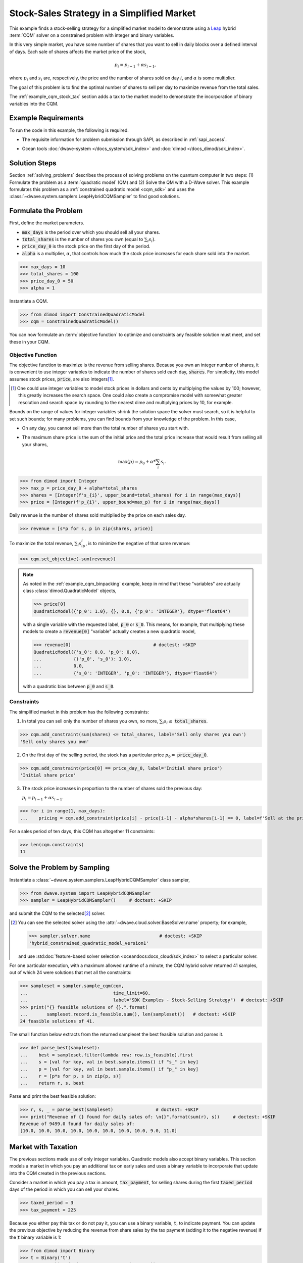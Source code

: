 .. _example_cqm_stock_selling:

===========================================
Stock-Sales Strategy in a Simplified Market
===========================================

This example finds a stock-selling strategy for a simplified market model to
demonstrate using a `Leap <https://cloud.dwavesys.com/leap/>`_ hybrid :term:`CQM`
solver on a constrained problem with integer and binary variables.

In this very simple market, you have some number of shares that you want to
sell in daily blocks over a defined interval of days. Each sale of shares
affects the market price of the stock,

.. math::

	p_i = p_{i-1} + \alpha s_{i-1},

where :math:`p_i` and :math:`s_i` are, respectively, the price and the number of
shares sold on day :math:`i`, and :math:`\alpha` is some multiplier.

The goal of this problem is to find the optimal number of shares to sell per
day to maximize revenue from the total sales.

The :ref:`example_cqm_stock_tax` section adds a tax to the market model to
demonstrate the incorporation of binary variables into the CQM.

Example Requirements
====================

To run the code in this example, the following is required.

* The requisite information for problem submission through SAPI, as described
  in :ref:`sapi_access`.
* Ocean tools :doc:`dwave-system </docs_system/sdk_index>` and
  :doc:`dimod </docs_dimod/sdk_index>`.

	.. include:: hybrid_solver_service.rst
	  :start-after: example-requirements-start-marker
	  :end-before: example-requirements-end-marker

Solution Steps
==============

Section :ref:`solving_problems` describes the process of solving problems on
the quantum computer in two steps: (1) Formulate the problem as a
:term:`quadratic model` (QM) and (2) Solve the QM with a D-Wave solver. This
example formulates this problem as a :ref:`constrained quadratic model <cqm_sdk>`
and uses the :class:`~dwave.system.samplers.LeapHybridCQMSampler` to find good
solutions.

Formulate the Problem
=====================

First, define the market parameters.

* :code:`max_days` is the period over which you should sell all your shares.
* :code:`total_shares` is the number of shares you own (equal to :math:`\sum_i s_i`).
* :code:`price_day_0` is the stock price on the first day of the period.
* :code:`alpha` is a multiplier, :math:`\alpha`, that controls how much the stock
  price increases for each share sold into the market.

>>> max_days = 10
>>> total_shares = 100
>>> price_day_0 = 50
>>> alpha = 1

Instantiate a CQM.

>>> from dimod import ConstrainedQuadraticModel
>>> cqm = ConstrainedQuadraticModel()

You can now formulate an :term:`objective function` to optimize and constraints
any feasible solution must meet, and set these in your CQM.


Objective Function
------------------

The objective function to maximize is the revenue from selling shares. Because
you own an integer number of shares, it is convenient to use integer variables
to indicate the number of shares sold each day, :code:`shares`. For simplicity,
this model assumes stock prices, :code:`price`, are also integers\ [#]_.

.. [#]
   One could use integer variables to model stock prices in dollars and cents
   by multiplying the values by 100; however, this greatly increases the search
   space. One could also create a compromise model with somewhat greater
   resolution and search space by rounding to the nearest dime and multiplying
   prices by 10, for example.

Bounds on the range of values for integer variables shrink the solution
space the solver must search, so it is helpful to set such bounds; for many
problems, you can find bounds from your knowledge of the problem. In this case,

* On any day, you cannot sell more than the total number of shares you start with.
* The maximum share price is the sum of the initial price and the total price
  increase that would result from selling all your shares,

  .. math::

	\max(p) = p_0 + \alpha * \sum_i s_i.

>>> from dimod import Integer
>>> max_p = price_day_0 + alpha*total_shares
>>> shares = [Integer(f's_{i}', upper_bound=total_shares) for i in range(max_days)]
>>> price = [Integer(f'p_{i}', upper_bound=max_p) for i in range(max_days)]

Daily revenue is the number of shares sold multiplied by the price on each sales
day.

>>> revenue = [s*p for s, p in zip(shares, price)]

To maximize the total revenue, :math:`\sum_i s_ip_i`, is to minimize the negative
of that same revenue:

>>> cqm.set_objective(-sum(revenue))

.. note::

   As noted in the :ref:`example_cqm_binpacking` example, keep in mind that
   these "variables" are actually class :class:`dimod.QuadraticModel` objects,

   >>> price[0]
   QuadraticModel({'p_0': 1.0}, {}, 0.0, {'p_0': 'INTEGER'}, dtype='float64')

   with a single variable with the requested label, :code:`p_0` or :code:`s_0`.
   This means, for example, that multiplying these models to create a
   :code:`revenue[0]` "variable" actually creates a new quadratic model,

   >>> revenue[0]                               # doctest: +SKIP
   QuadraticModel({'s_0': 0.0, 'p_0': 0.0},
   ...            {('p_0', 's_0'): 1.0},
   ...            0.0,
   ...            {'s_0': 'INTEGER', 'p_0': 'INTEGER'}, dtype='float64')

   with a quadratic bias between :code:`p_0` and :code:`s_0`.

Constraints
-----------

The simplified market in this problem has the following constraints:

1. In total you can sell only the number of shares you own, no more,
   :math:`\sum_i s_i \le` :code:`total_shares`.

>>> cqm.add_constraint(sum(shares) <= total_shares, label='Sell only shares you own')
'Sell only shares you own'

2. On the first day of the selling period, the stock has a particular price
   :math:`p_0 =` :code:`price_day_0`.

>>> cqm.add_constraint(price[0] == price_day_0, label='Initial share price')
'Initial share price'

3. The stock price increases in proportion to the number of shares sold the
   previous day:

   :math:`p_i = p_{i-1} + \alpha s_{i-1}`.

>>> for i in range(1, max_days):
...    pricing = cqm.add_constraint(price[i] - price[i-1] - alpha*shares[i-1] == 0, label=f'Sell at the price on day {i}')

For a sales period of ten days, this CQM has altogether 11 constraints:

>>> len(cqm.constraints)
11

Solve the Problem by Sampling
=============================

Instantiate a :class:`~dwave.system.samplers.LeapHybridCQMSampler` class
sampler,

>>> from dwave.system import LeapHybridCQMSampler
>>> sampler = LeapHybridCQMSampler()     # doctest: +SKIP

and submit the CQM to the selected\ [#]_ solver.

.. [#]
   You can see the selected solver using the
   :attr:`~dwave.cloud.solver.BaseSolver.name` property; for example,

   >>> sampler.solver.name                          # doctest: +SKIP
   'hybrid_constrained_quadratic_model_version1'

   and use :std:doc:`feature-based solver selection <oceandocs:docs_cloud/sdk_index>`
   to select a particular solver.

For one particular execution, with a maximum allowed runtime of a minute, the
CQM hybrid solver returned 41 samples, out of which 24 were solutions that met
all the constraints:

>>> sampleset = sampler.sample_cqm(cqm,
...                                time_limit=60,
...                                label="SDK Examples - Stock-Selling Strategy")  # doctest: +SKIP
>>> print("{} feasible solutions of {}.".format(
...       sampleset.record.is_feasible.sum(), len(sampleset)))   # doctest: +SKIP
24 feasible solutions of 41.

The small function below extracts from the returned sampleset the best feasible
solution and parses it.

>>> def parse_best(sampleset):
...    best = sampleset.filter(lambda row: row.is_feasible).first
...    s = [val for key, val in best.sample.items() if "s_" in key]
...    p = [val for key, val in best.sample.items() if "p_" in key]
...    r = [p*s for p, s in zip(p, s)]
...    return r, s, best

Parse and print the best feasible solution:

>>> r, s, _ = parse_best(sampleset)                # doctest: +SKIP
>>> print("Revenue of {} found for daily sales of: \n{}".format(sum(r), s))     # doctest: +SKIP
Revenue of 9499.0 found for daily sales of:
[10.0, 10.0, 10.0, 10.0, 10.0, 10.0, 10.0, 10.0, 9.0, 11.0]

.. _example_cqm_stock_tax:

Market with Taxation
====================

The previous sections made use of only integer variables. Quadratic models
also accept binary variables. This section models a market in which you pay
an additional tax on early sales and uses a binary variable to incorporate
that update into the CQM created in the previous sections.

Consider a market in which you pay a tax in amount, :code:`tax_payment`, for
selling shares during the first :code:`taxed_period` days of the period in
which you can sell your shares.

>>> taxed_period = 3
>>> tax_payment = 225

Because you either pay this tax or do not pay it, you can use a binary variable,
:code:`t`, to indicate payment. You can update the previous objective by
reducing the revenue from share sales by the tax payment (adding it to the
negative revenue) if the :code:`t` binary variable is 1:

>>> from dimod import Binary
>>> t = Binary('t')
>>> cqm.set_objective(tax_payment*t - sum(revenue))

Binary variable :code:`t` should be True (1) if sales in the first
:code:`taxed_period` days of the period are greater than zero; otherwise
it should be False (0):

.. math::

	\sum_{i < \text{taxed_period}} s_i > 0 \longrightarrow t=1

        \sum_{i < \text{taxed_period}} s_i = 0 \longrightarrow t=0

One way to set such an indicator variable is to create a pair of linear constraints:

.. math::

	\frac{\sum_{i < \text{taxed_period}} s_i}{\sum_i s_i} \le t \le \sum_{i < \text{taxed_period}} s_i

To show that this pair of inequalities indeed sets the desired binary indicator,
the table below shows, **bolded**, the binary values :math:`t` must take to
simultaneously meet both inequalities for :math:`\sum_{i < \text{taxed_period}} s_i`
with sample values 0, 1, and 5 for the previous configured :code:`total_shares = 100`.

.. list-table:: Binary Indicator Variable :math:`t` for :math:`\sum_i s_i = 100`
   :widths: auto
   :header-rows: 1

   * - :math:`\frac{\sum_{i < \text{taxed_period}} s_i}{\sum_i s_i}`
     - :math:`\sum_{i < \text{taxed_period}} s_i`
     - :math:`\pmb{t}`
     - :math:`\frac{\sum_{i < \text{taxed_period}} s_i}{\sum_i s_i} \le \pmb{t} \le \sum_{i < \text{taxed_period}} s_i`
   * - 0
     - 0
     - :math:`\pmb{0}`
     - :math:`0 = \pmb{0} = 0`
   * - :math:`\frac{1}{100}`
     - 1
     - :math:`\pmb{1}`
     - :math:`\frac{1}{100} < \pmb{1} = 1`
   * - :math:`\frac{5}{100}`
     - 5
     - :math:`\pmb{1}`
     - :math:`\frac{5}{100} < \pmb{1} < 5`

Add these two constraints to the previously created CQM:

>>> cqm.add_constraint(t - sum(shares[:taxed_period]) <= 0, label="Tax part 1")
'Tax part 1'
>>> cqm.add_constraint(1/total_shares*sum(shares[:taxed_period]) - t <= 0, label="Tax part 2")
'Tax part 2'

Submit the CQM to the selected solver. For one particular execution,
with a maximum allowed runtime of a minute, the CQM hybrid sampler
returned 50 samples, out of which 33 were solutions that met all the
constraints:

>>> sampleset = sampler.sample_cqm(cqm,
...                                time_limit=60,
...                                label="SDK Examples - Stock-Selling Strategy")  # doctest: +SKIP
>>> print("{} feasible solutions of {}.".format(
...       sampleset.record.is_feasible.sum(), len(sampleset)))   # doctest: +SKIP
33 feasible solutions of 50.

Parse and print the best feasible solution:

>>> r, s, best = parse_best(sampleset)                  # doctest: +SKIP
>>> income = sum(r) - best.sample['t']*tax_payment      # doctest: +SKIP
>>> print("Post-tax income of {} found for daily sales of: \n{}".format(income, s))     # doctest: +SKIP
Post-tax income of 9283.0 found for daily sales of:
[0.0, 0.0, 0.0, 13.0, 14.0, 14.0, 14.0, 16.0, 15.0, 14.0]

Notice that the existence of this tax, though avoided in the sales strategy
found above, has reduced your income by a little less than the tax fee (the
maximum income if you had paid the tax would be 9275). If the tax is slightly
reduced, it is more profitable to sell during the taxation period and pay the
tax:

>>> tax_payment = 220
>>> cqm.set_objective(tax_payment*t - sum(revenue))
>>> sampleset = sampler.sample_cqm(cqm,
...                                time_limit=60,
...                                label="SDK Examples - Stock-Selling Strategy")  # doctest: +SKIP
>>> r, s, best = parse_best(sampleset)                        # doctest: +SKIP
>>> income = sum(r) - best.sample['t']*tax_payment            # doctest: +SKIP
>>> print("Post-tax income of {} found for daily sales of: \n{}".format(income, s))     # doctest: +SKIP
Post-tax income of 9276.0 found for daily sales of:
[10.0, 10.0, 10.0, 11.0, 9.0, 10.0, 12.0, 9.0, 10.0, 9.0]
